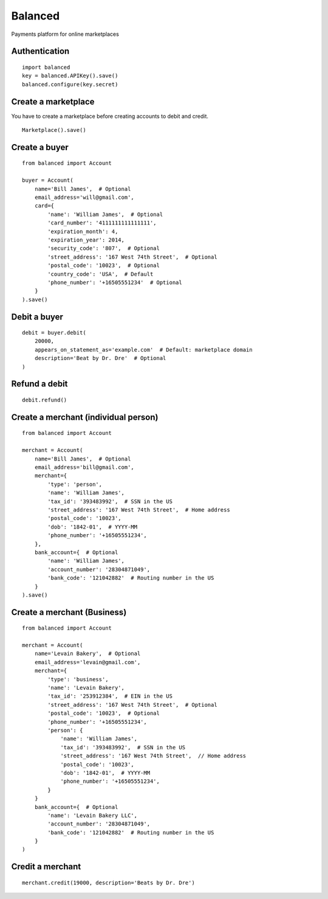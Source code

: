 Balanced
--------

Payments platform for online marketplaces


Authentication
``````````````

::

    import balanced
    key = balanced.APIKey().save()
    balanced.configure(key.secret)


Create a marketplace
````````````````````
You have to create a marketplace before creating accounts to
debit and credit.

::

    Marketplace().save()


Create a buyer
``````````````

::

    from balanced import Account

    buyer = Account(
        name='Bill James',  # Optional
        email_address='will@gmail.com',
        card={
            'name': 'William James',  # Optional
            'card_number': '4111111111111111',
            'expiration_month': 4,
            'expiration_year': 2014,
            'security_code': '807',  # Optional
            'street_address': '167 West 74th Street',  # Optional
            'postal_code': '10023',  # Optional
            'country_code': 'USA',  # Default
            'phone_number': '+16505551234'  # Optional
        }
    ).save()


Debit a buyer
`````````````

::

    debit = buyer.debit(
        20000,
        appears_on_statement_as='example.com'  # Default: marketplace domain
        description='Beat by Dr. Dre'  # Optional
    )


Refund a debit
``````````````

::

    debit.refund()



Create a merchant (individual person)
`````````````````````````````````````

::

    from balanced import Account

    merchant = Account(
        name='Bill James',  # Optional
        email_address='bill@gmail.com',
        merchant={
            'type': 'person',
            'name': 'William James',
            'tax_id': '393483992',  # SSN in the US
            'street_address': '167 West 74th Street',  # Home address
            'postal_code': '10023',
            'dob': '1842-01',  # YYYY-MM
            'phone_number': '+16505551234',
        },
        bank_account={  # Optional
            'name': 'William James',
            'account_number': '28304871049',
            'bank_code': '121042882'  # Routing number in the US
        }
    ).save()


Create a merchant (Business)
`````````````````````````````

::

    from balanced import Account

    merchant = Account(
        name='Levain Bakery',  # Optional
        email_address='levain@gmail.com',
        merchant={
            'type': 'business',
            'name': 'Levain Bakery',
            'tax_id': '253912384',  # EIN in the US
            'street_address': '167 West 74th Street',  # Optional
            'postal_code': '10023',  # Optional
            'phone_number': '+16505551234',
            'person': {
                'name': 'William James',
                'tax_id': '393483992',  # SSN in the US
                'street_address': '167 West 74th Street',  // Home address
                'postal_code': '10023',
                'dob': '1842-01',  # YYYY-MM
                'phone_number': '+16505551234',
            }
        }
        bank_account={  # Optional
            'name': 'Levain Bakery LLC',
            'account_number': '28304871049',
            'bank_code': '121042882'  # Routing number in the US
        }
    )

Credit a merchant
`````````````````

::

    merchant.credit(19000, description='Beats by Dr. Dre')

